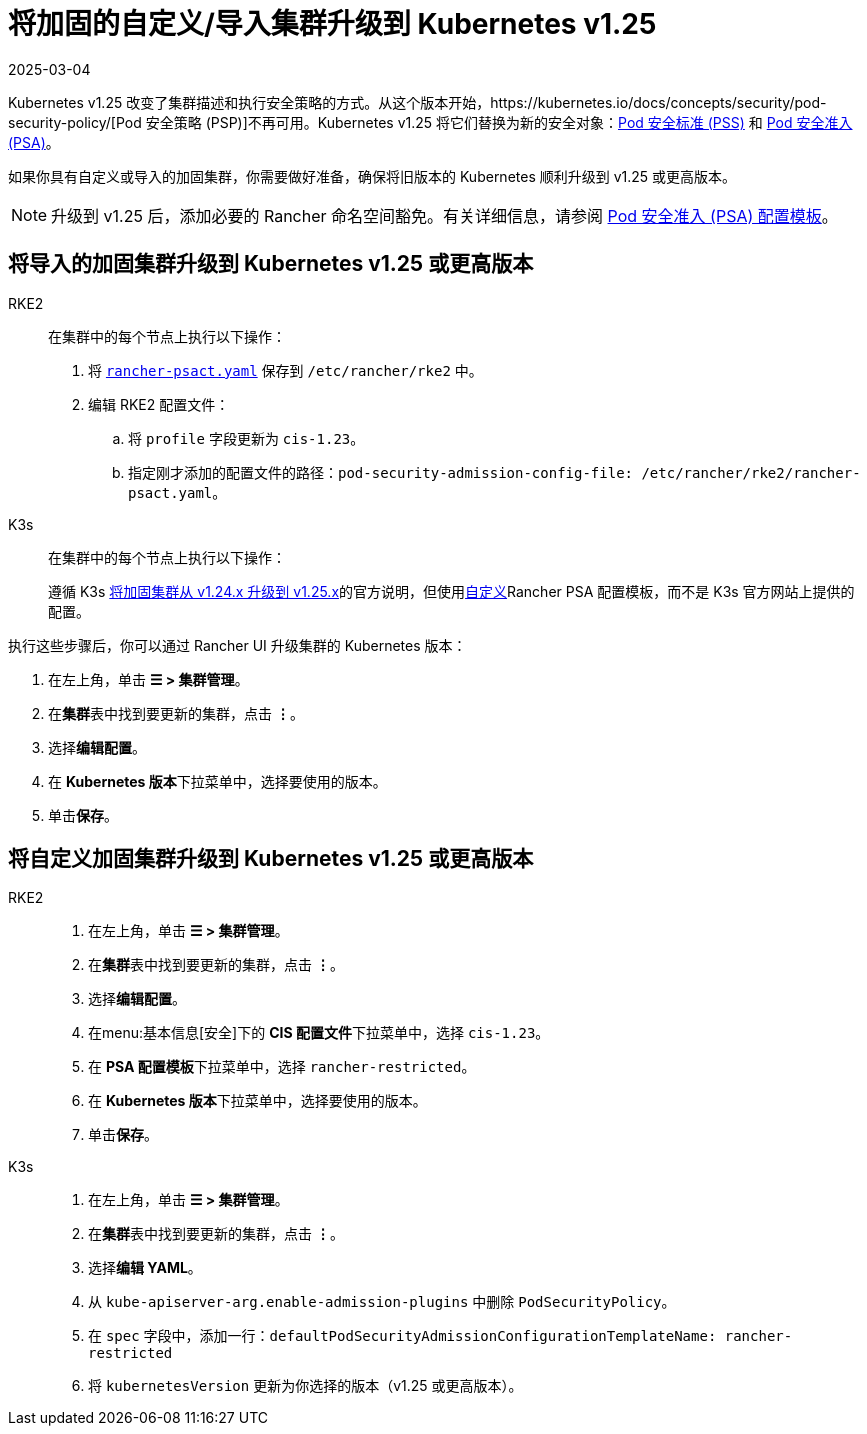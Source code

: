 = 将加固的自定义/导入集群升级到 Kubernetes v1.25
:page-languages: [en, zh]
:revdate: 2025-03-04
:page-revdate: {revdate}

Kubernetes v1.25 改变了集群描述和执行安全策略的方式。从这个版本开始，https://kubernetes.io/docs/concepts/security/pod-security-policy/[Pod 安全策略 (PSP)]不再可用。Kubernetes v1.25 将它们替换为新的安全对象：link:https://kubernetes.io/docs/concepts/security/pod-security-standards/[Pod 安全标准 (PSS)] 和 https://kubernetes.io/docs/concepts/security/pod-security-admission/[Pod 安全准入 (PSA)]。

如果你具有自定义或导入的加固集群，你需要做好准备，确保将旧版本的 Kubernetes 顺利升级到 v1.25 或更高版本。

[NOTE]
====

升级到 v1.25 后，添加必要的 Rancher 命名空间豁免。有关详细信息，请参阅 xref:security/psact.adoc#_豁免必须的_rancher_命名空间[Pod 安全准入 (PSA) 配置模板]。
====


== 将导入的加固集群升级到 Kubernetes v1.25 或更高版本

[tabs,sync-group-id=k8s-distro]
======
RKE2::
+
--
在集群中的每个节点上执行以下操作：

. 将 xref:shared:ROOT:attachment$rancher-psact.yaml[`rancher-psact.yaml`] 保存到 `/etc/rancher/rke2` 中。
. 编辑 RKE2 配置文件：
 .. 将 `profile` 字段更新为 `cis-1.23`。
 .. 指定刚才添加的配置文件的路径：`pod-security-admission-config-file: /etc/rancher/rke2/rancher-psact.yaml`。
--

K3s::
+
--
在集群中的每个节点上执行以下操作：

遵循 K3s https://documentation.suse.com/cloudnative/k3s/latest/zh/known-issues.html#hardened-125[将加固集群从 v1.24.x 升级到 v1.25.x]的官方说明，但使用xref:shared:ROOT:attachment$rancher-psact.yaml[自定义]Rancher PSA 配置模板，而不是 K3s 官方网站上提供的配置。
--
======

执行这些步骤后，你可以通过 Rancher UI 升级集群的 Kubernetes 版本：

. 在左上角，单击 *☰ > 集群管理*。
. 在**集群**表中找到要更新的集群，点击 *⋮*。
. 选择**编辑配置**。
. 在 **Kubernetes 版本**下拉菜单中，选择要使用的版本。
. 单击**保存**。

== 将自定义加固集群升级到 Kubernetes v1.25 或更高版本

[tabs,sync-group-id=k8s-distro]
======
RKE2::
+
--
. 在左上角，单击 *☰ > 集群管理*。
. 在**集群**表中找到要更新的集群，点击 *⋮*。
. 选择**编辑配置**。
. 在menu:基本信息[安全]下的 **CIS 配置文件**下拉菜单中，选择 `cis-1.23`。
. 在 **PSA 配置模板**下拉菜单中，选择 `rancher-restricted`。
. 在 **Kubernetes 版本**下拉菜单中，选择要使用的版本。
. 单击**保存**。
--

K3s::
+
--
. 在左上角，单击 *☰ > 集群管理*。
. 在**集群**表中找到要更新的集群，点击 *⋮*。
. 选择**编辑 YAML**。
. 从 `kube-apiserver-arg.enable-admission-plugins` 中删除 `PodSecurityPolicy`。
. 在 `spec` 字段中，添加一行：`defaultPodSecurityAdmissionConfigurationTemplateName: rancher-restricted`
. 将 `kubernetesVersion` 更新为你选择的版本（v1.25 或更高版本）。
--
======
